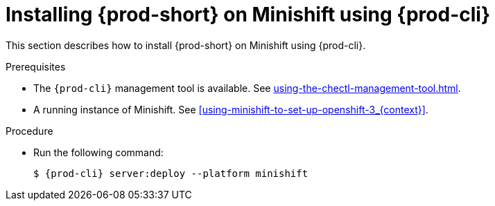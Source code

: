 // Module included in the following assemblies:
//
// installing-{prod-id-short}-on-minishift

[id="installing-{prod-id-short}-on-minishift-using-{prod-cli}_{context}"]
= Installing {prod-short} on Minishift using {prod-cli}

This section describes how to install {prod-short} on Minishift using {prod-cli}.

.Prerequisites

* The `{prod-cli}` management tool is available. See xref:using-the-chectl-management-tool.adoc[].
* A running instance of Minishift. See xref:using-minishift-to-set-up-openshift-3_{context}[].

.Procedure

* Run the following command:
+
[subs="+attributes"]
----
$ {prod-cli} server:deploy --platform minishift
----
